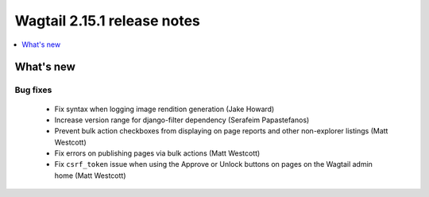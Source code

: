 ============================
Wagtail 2.15.1 release notes
============================

.. contents::
    :local:
    :depth: 1


What's new
==========

Bug fixes
~~~~~~~~~

 * Fix syntax when logging image rendition generation (Jake Howard)
 * Increase version range for django-filter dependency (Serafeim Papastefanos)
 * Prevent bulk action checkboxes from displaying on page reports and other non-explorer listings (Matt Westcott)
 * Fix errors on publishing pages via bulk actions (Matt Westcott)
 * Fix ``csrf_token`` issue when using the Approve or Unlock buttons on pages on the Wagtail admin home (Matt Westcott)
